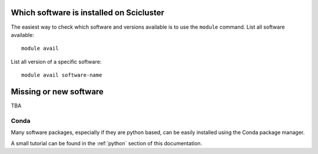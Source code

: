 

Which software is installed on Scicluster
=========================================

The easiest way to check which software and versions available is to use
the  ``module`` command.
List all software available::

  module avail

List all version of a specific software::

  module avail software-name


Missing or new software
=======================

TBA


Conda
-----

Many software packages, especially if they are python based, can be easily installed using
the Conda package manager.

A small tutorial can be found in the :ref:`python` section of this documentation.
